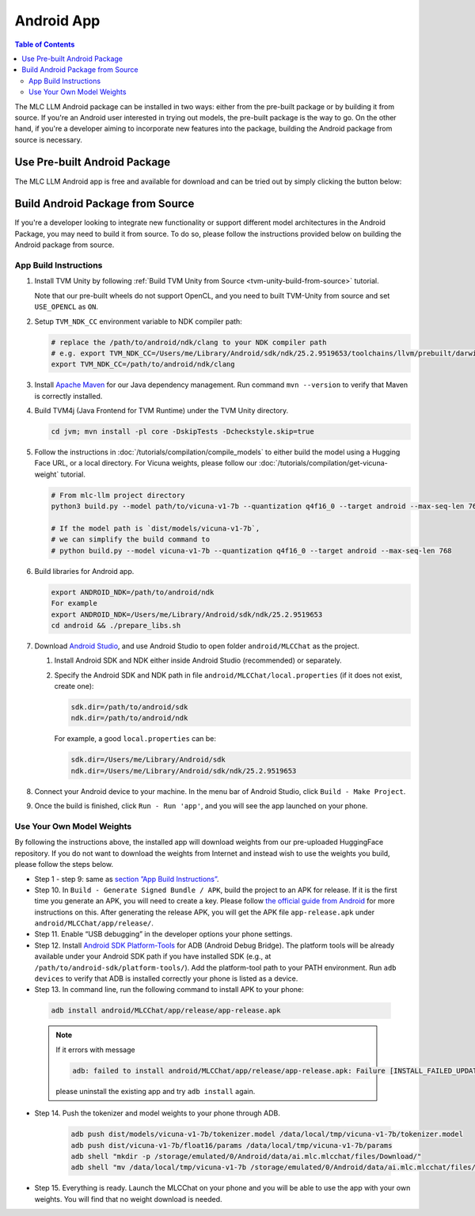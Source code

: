 Android App
===========

.. contents:: Table of Contents
   :local:
   :depth: 2


The MLC LLM Android package can be installed in two ways: either from the pre-built package or by building it from source. If you're an Android user interested in trying out models, the pre-built package is the way to go. On the other hand, if you're a developer aiming to incorporate new features into the package, building the Android package from source is necessary.

Use Pre-built Android Package
-----------------------------

The MLC LLM Android app is free and available for download and can be tried out by simply clicking the button below:

.. image:: https://seeklogo.com/images/D/download-android-apk-badge-logo-D074C6882B-seeklogo.com.png
   :width: 135
   :target: https://github.com/mlc-ai/binary-mlc-llm-libs/raw/main/mlc-chat.apk


Build Android Package from Source
---------------------------------

If you're a developer looking to integrate new functionality or support different model architectures in the Android Package, you may need to build it from source. To do so, please follow the instructions provided below on building the Android package from source.

App Build Instructions
^^^^^^^^^^^^^^^^^^^^^^

1. Install TVM Unity by following :ref:`Build TVM Unity from Source <tvm-unity-build-from-source>` tutorial.

   Note that our pre-built wheels do not support OpenCL, and you need to built TVM-Unity
   from source and set ``USE_OPENCL`` as ``ON``.

2. Setup ``TVM_NDK_CC`` environment variable to NDK compiler path:

   .. code:: bash

      # replace the /path/to/android/ndk/clang to your NDK compiler path
      # e.g. export TVM_NDK_CC=/Users/me/Library/Android/sdk/ndk/25.2.9519653/toolchains/llvm/prebuilt/darwin-x86_64/bin/aarch64-linux-android24-clang
      export TVM_NDK_CC=/path/to/android/ndk/clang

3. Install `Apache Maven <https://maven.apache.org/download.cgi>`__ for
   our Java dependency management. Run command ``mvn --version`` to
   verify that Maven is correctly installed.

4. Build TVM4j (Java Frontend for TVM Runtime) under the TVM Unity directory.

   .. code:: shell

      cd jvm; mvn install -pl core -DskipTests -Dcheckstyle.skip=true

5. Follow the instructions in :doc:`/tutorials/compilation/compile_models` to
   either build the model using a Hugging Face URL, or a local
   directory. For Vicuna weights, please follow our :doc:`/tutorials/compilation/get-vicuna-weight` tutorial.

   .. code:: shell

      # From mlc-llm project directory
      python3 build.py --model path/to/vicuna-v1-7b --quantization q4f16_0 --target android --max-seq-len 768

      # If the model path is `dist/models/vicuna-v1-7b`,
      # we can simplify the build command to
      # python build.py --model vicuna-v1-7b --quantization q4f16_0 --target android --max-seq-len 768

6. Build libraries for Android app.

   .. code:: shell

      export ANDROID_NDK=/path/to/android/ndk
      For example
      export ANDROID_NDK=/Users/me/Library/Android/sdk/ndk/25.2.9519653
      cd android && ./prepare_libs.sh

7. Download `Android Studio <https://developer.android.com/studio>`__,
   and use Android Studio to open folder ``android/MLCChat`` as the
   project.

   1. Install Android SDK and NDK either inside Android Studio
      (recommended) or separately.

   2. Specify the Android SDK and NDK path in file
      ``android/MLCChat/local.properties`` (if it does not exist, create
      one):

      .. code:: shell

         sdk.dir=/path/to/android/sdk
         ndk.dir=/path/to/android/ndk

      For example, a good ``local.properties`` can be:

      .. code:: shell

         sdk.dir=/Users/me/Library/Android/sdk
         ndk.dir=/Users/me/Library/Android/sdk/ndk/25.2.9519653

8. Connect your Android device to your machine. In the menu bar of
   Android Studio, click ``Build - Make Project``.

9.  Once the build is finished, click ``Run - Run 'app'``, and you will see the app launched on your phone.

.. image:: https://github.com/mlc-ai/mlc-llm/raw/main/site/img/android/android-studio.png

Use Your Own Model Weights
^^^^^^^^^^^^^^^^^^^^^^^^^^

By following the instructions above, the installed app will download
weights from our pre-uploaded HuggingFace repository. If you do not want
to download the weights from Internet and instead wish to use the
weights you build, please follow the steps below.

-  Step 1 - step 9: same as `section ”App Build
   Instructions” <#app-build-instructions>`__.

-  Step 10. In ``Build - Generate Signed Bundle / APK``, build the
   project to an APK for release. If it is the first time you generate
   an APK, you will need to create a key. Please follow `the official
   guide from
   Android <https://developer.android.com/studio/publish/app-signing#generate-key>`__
   for more instructions on this. After generating the release APK, you
   will get the APK file ``app-release.apk`` under
   ``android/MLCChat/app/release/``.

-  Step 11. Enable “USB debugging” in the developer options your phone
   settings.

-  Step 12. Install `Android SDK
   Platform-Tools <https://developer.android.com/studio/releases/platform-tools>`__
   for ADB (Android Debug Bridge). The platform tools will be already
   available under your Android SDK path if you have installed SDK
   (e.g., at ``/path/to/android-sdk/platform-tools/``). Add the
   platform-tool path to your PATH environment. Run ``adb devices`` to
   verify that ADB is installed correctly your phone is listed as a
   device.

-  Step 13. In command line, run the following command to install APK to your phone:

  .. code:: bash

     adb install android/MLCChat/app/release/app-release.apk


  .. note::

   If it errors with message

   .. code:: bash

     adb: failed to install android/MLCChat/app/release/app-release.apk: Failure [INSTALL_FAILED_UPDATE_INCOMPATIBLE: Existing package ai.mlc.mlcchat signatures do not match newer version; ignoring!]

   please uninstall the existing app and try ``adb install`` again.

-  Step 14. Push the tokenizer and model weights to your phone through
   ADB.

    .. code:: bash

      adb push dist/models/vicuna-v1-7b/tokenizer.model /data/local/tmp/vicuna-v1-7b/tokenizer.model
      adb push dist/vicuna-v1-7b/float16/params /data/local/tmp/vicuna-v1-7b/params
      adb shell "mkdir -p /storage/emulated/0/Android/data/ai.mlc.mlcchat/files/Download/"
      adb shell "mv /data/local/tmp/vicuna-v1-7b /storage/emulated/0/Android/data/ai.mlc.mlcchat/files/Download/vicuna-v1-7b"

-  Step 15. Everything is ready. Launch the MLCChat on your phone and
   you will be able to use the app with your own weights. You will find
   that no weight download is needed.

